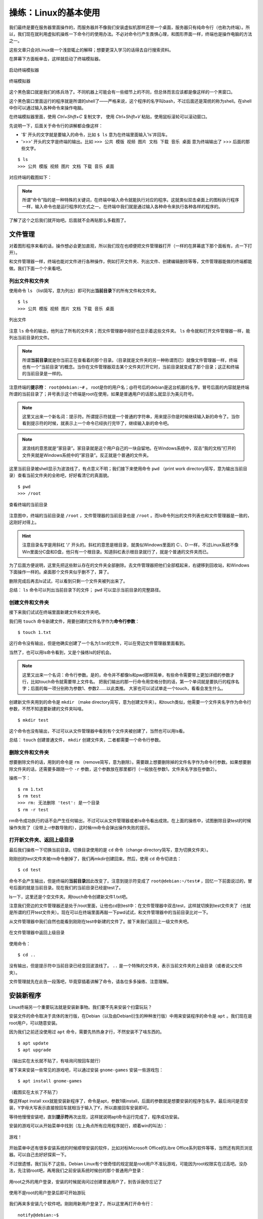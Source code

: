 操练：Linux的基本使用
======================

我们最终是要在服务器里面操作的，而服务器并不像我们安装虚拟机那样还带一个桌面，服务器只有纯命令行（也称为终端）。所以，我们现在就利用虚拟机操练一下命令行的使用办法。不必对命令行产生畏惧心理，和图形界面一样，终端也是操作电脑的方法之一。

这些文章只会对Linux做一个浅尝辄止的解释；想要更深入学习的话得去自行搜索资料。

在屏幕下方面板单击，这样就启动了终端模拟器。

.. figure:: pic/11-1.jpg
   :align: center

   启动终端模拟器

.. figure:: pic/11-2.jpg
   :align: center

   终端模拟器

这个黑色窗口就是我们的练兵场了。不同机器上可能会有一些细节上的不同，但总体而言应该都是像这样的一个黑窗口。

这个黑色窗口里面运行的程序就是所谓的shell了——严格来说，这个程序的名字叫bash，不过后面还是笼统的称为shell。在shell中你可以通过输入各种命令来操作电脑。

在终端模拟器里面，使用 `Ctrl+Shift+C` 复制文字， 使用 `Ctrl+Shift+V` 粘贴，使用鼠标滚轮可以滚动窗口。

先说明一下，后面关于命令行的讲解都会像这样：

- '$' 开头的文字就是要输入的命令，比如 ``$ ls`` 意为在终端里面输入'ls'并回车。
- '>>>' 开头的文字是终端的输出。比如 ``>>> 公共 模版 视频 图片 文档 下载 音乐 桌面`` 意为终端输出了 >>> 后面的那些文字。

::

  $ ls
  >>> 公共 模版 视频 图片 文档 下载 音乐 桌面

对应终端的截图如下：

.. figure:: pic/11-3.jpg
   :align: center

.. note::

   所谓“命令”指的是一种特殊的关键词，在终端中输入命令就能执行对应的程序。这就类似双击桌面上的图标执行程序一样，输入命令也是运行程序的方式之一。在终端中我们就是通过输入各种命令来执行各种各样的程序的。

了解了这个之后我们就开始吧。后面就不会再贴那么多截图了。

文件管理
---------

对着图形程序来看的话，操作想必会更加直观，所以我们现在也顺便把文件管理器打开（一样的在屏幕底下那个面板有，点一下打开）。

和文件管理器一样，终端也能对文件进行各种操作，例如打开文件夹、列出文件、创建编辑删除等等，文件管理器能做的终端都能做。我们下面一个个来看吧。

列出文件和文件夹
~~~~~~~~~~~~~~~~

使用命令 ``ls`` （list简写，意为列出）即可列出\ **当前目录**\ 下的所有文件和文件夹。

::

  $ ls
  >>> 公共 模版 视频 图片 文档 下载 音乐 桌面

.. figure:: pic/11-4.jpg
   :align: center

   列出文件

注意 ``ls`` 命令的输出，他列出了所有的文件夹；而文件管理器中刚好也显示着这些文件夹。 ``ls`` 命令就和打开文件管理器一样，能列出当前目录的文件。

.. note::

   所谓\ **当前目录**\ 就是你当前正在查看着的那个目录。（目录就是文件夹的另一种称谓而已）就像文件管理器一样，终端也有一个“当前目录”的概念。当你在文件管理器双击某个文件夹打开它时，当前目录就变成了那个目录；这正和终端的当前目录是一样的。

注意终端的\ **提示符**\ ： ``root@debian:~#`` 。 root是你的用户名；@符号后的debian是这台机器的名字。冒号后面的内容就是终端所谓的当前目录了；井号表示这个终端是root在使用，如果是普通用户的话那么就显示为美元符号。

.. note::

   这里又出来一个新名词：提示符。所谓提示符就是一个普通的字符串，用来提示你是时候继续输入新的命令了。当你看到提示符的时候，就表示上一个命令已经执行完毕了，继续输入新的命令吧。

.. note::

   波浪线的意思就是“家目录”。家目录就是这个用户自己的一块自留地。在Windows系统中，双击“我的文档”打开的文件夹就是Windows系统中的“家目录”。反正就是个普通的文件夹。

这里当前目录被shell显示为波浪线了，有点意义不明；我们接下来使用命令 ``pwd`` （print work directory简写，意为输出当前目录）查看当前文件夹的全称吧，好好看清它的真面貌。

::

   $ pwd
   >>> /root

.. figure:: pic/11-5.jpg
   :align: center

   查看终端的当前目录

注意图中，终端的当前目录是 ``/root`` ，文件管理器的当前目录也是 ``/root`` 。而ls命令列出的文件列表也和文件管理器是一致的，这刚好对得上。

.. hint::

   注意目录名字是用斜杠 '/' 开头的。斜杠的意思是根目录，就类似Windows里面的 C:\、D:\一样，不过Linux系统不像Win里面分C盘和D盘，他只有一个根目录。知道斜杠表示根目录就行了，就是个普通的文件夹而已。

为了后面方便说明，这里先把这些默认存在的文件夹全部删除。去文件管理器把他们全部框起来，右键移到回收站，和Windows下面操作一样的。桌面那个文件夹似乎删不了，算了。

删除完成后再去ls试试，可以看到只剩一个文件夹被列出来了。

总结： ``ls`` 命令可以列出当前目录下的文件； ``pwd`` 可以显示当前目录的完整路径。

创建文件和文件夹
~~~~~~~~~~~~~~~~

接下来我们试试在终端里面新建文件和文件夹吧。

我们用 ``touch`` 命令新建文件，用要创建的文件名字作为\ **命令行参数**\ ：

::

   $ touch 1.txt

这行命令没有输出，但是他确实创建了一个名为1.txt的文件，可以在旁边文件管理器里面看到。

当然了，也可以用ls命令看到，又是个操练ls的好机会。

.. note::

   这里又出来一个名词：命令行参数。是的，命令并不都像ls和pwd那样简单，有些命令需要带上更加详细的参数才行，比如touch命令就需要带上文件名。
   把我们输出的那一行命令用空格分割的话，第一个单词就是要执行的程序名字；后面的每一项分别称为参数1、参数2……以此类推。
   大家也可以试试单走一个touch，看看会发生什么。

创建新文件夹用到的命令是 ``mkdir`` （make directory简写，意为创建文件夹）。和touch类似，他需要一个文件夹名字作为命令行参数，不然不知道要新建的文件夹叫啥。

::

   $ mkdir test

这个命令也没有输出，不过可以从文件管理器中看到有个文件夹被创建了，当然也可以用ls看。

总结： ``touch`` 创建普通文件， ``mkdir`` 创建文件夹，二者都需要一个命令行参数。

删除文件和文件夹
~~~~~~~~~~~~~~~~~

想要删除文件的话，用到的命令是 ``rm`` （remove简写，意为删除）。需要跟上想要删除掉的文件名字作为命令行参数。如果想要删除文件夹的话，还需要多跟随一个 ``-r`` 参数，这个参数放在那里都行（一般放在参数1，文件夹名字放在参数2）。

操练一下：

::

   $ rm 1.txt
   $ rm test
   >>> rm: 无法删除 'test': 是一个目录
   $ rm -r test

rm命令成功执行的话不会产生任何输出，不过可以从文件管理器或者ls命令看出成效。在上面的操练中，试图删除目录test的时候操作失败了（没带上-r参数导致的），这时候rm命令会弹出操作失败的提示。

打开新文件夹、返回上级目录
~~~~~~~~~~~~~~~~~~~~~~~~~~~

最后我们操练一下切换当前目录。切换目录使用的是 ``cd`` 命令（change directory简写，意为切换文件夹）。

刚刚创的test文件夹被rm命令删掉了，我们再mkdir创建回来。然后，使用 ``cd`` 命令切进去：

::

   $ cd test

命令不会产生输出，但是终端的\ **当前目录**\ 因此改变了。注意到提示符变成了 ``root@debian:~/test#`` ，回忆一下前面说过的，冒号后面的就是当前目录。现在我们的当前目录已经是test了。

ls一下，这里还是个空文件夹。用touch命令创建新文件1.txt吧。

注意我们旁边的文件管理器还是处于/root里面，让他也cd到test中：在文件管理器中双击test，这样就切换到test文件夹了（也就是所谓的打开test文件夹）。现在可以在终端里面再敲一下pwd试试，和文件管理器中的当前目录比对一下。

从文件管理器中我们自然也能看到刚刚在test中新建的文件了。接下来我们返回上一级文件夹吧。

.. figure:: pic/11-6.jpg
   :align: center

   在文件管理器中返回上级目录

使用命令：

::

   $ cd ..

没有输出，但是提示符中当前目录已经变回波浪线了。 ``..`` 是一个特殊的文件夹，表示当前文件夹的上级目录（或者说父文件夹）。

文件管理就先在此告一段落吧，毕竟穿插着讲解了命令，请各位多多操练、注意理解。

安装新程序
----------

Linux终端另一个重要玩法就是安装新事物。我们要不先来安装个扫雷玩玩？

安装文件的命令取决于具体的发行版，在Debian（以及由Debian衍生的种种发行版）中用来安装程序的命令是 ``apt`` 。我们现在是root用户，可以随意安装。

因为我们之前还没使用过 ``apt`` 命令，需要先热热身才行，不然安装不了啥东西的。

::

   $ apt update
   $ apt upgrade

（输出实在太长就不贴了，有啥询问按回车就行）

接下来来安装一些常见的游戏吧，可以通过安装 ``gnome-games`` 安装一些游戏包：

::

   $ apt install gnome-games

（截图实在太长了不贴了）

像这样apt install xxx就能安装新程序了，命令是apt，参数1填install，后面的参数就是想要安装的程序包名字。最后询问是否安装，Y字母大写表示直接按回车就相当于输入了Y，所以直接回车安装即可。

等待他慢慢安装吧，直到\ **提示符**\ 再次出现，这样就说明apt命令运行完成了，程序成功安装。

.. hint

   为什么这个扫雷居然需要100多MB？原因在于他是Qt程序。在Linux中，图形程序的两大当家分别是GTK和Qt，而xfce桌面属于GTK派的，因此安装完xfce后没有带上任何Qt环境，所以apt还要为我们装上Qt环境后才能运行扫雷；这100多MB就是Qt的环境所占用的空间。这就好比运行新月杀还需要带上一堆Qt的dll文件一样。

安装的游戏可以从开始菜单中找到（左上角点所有应用程序就行，顺着win的叫法）：

.. figure:: pic/11-7.jpg
   :align: center

   游戏！

开始菜单中还有很多安装系统的时候顺带安装的软件，比如对标Microsoft Office的Libre Office系列软件等等，当然还有网页浏览器。可以自己去好好探索一下。

不过很遗憾，我们玩不了这些。Debian Linux有个很奇怪的规定就是root用户不准玩游戏，可能因为root权限实在过高吧。没办法，先注销root吧，再用我们之前安装系统时候创的那个普通用户登录：

.. figure:: pic/11-8.jpg
   :align: center

   用root之外的用户登录，安装的时候就询问过创建普通用户了，别告诉我你忘记了

.. figure:: pic/11-9.jpg
   :align: center

   使用不是root的用户登录后即可开始游玩

我们再来多安装几个软件吧。刚刚用新用户登录了，所以这里再打开命令行：

::

   notify@debian:~$

注意到和root时候的不同了吗？我们的用户名变了，提示符的井号也变成美元符号了，这些都说明我们现在作为普通用户操作着电脑。普通用户是不可以用apt安装程序的。

先使用命令 ``su`` （Switch user简写）切换到root，需要输入root的密码。Linux中有个约定的规定，在终端输出密码时，不会产生任何显示（连显示个星号都不会），所以你心里知道自己在输入密码就好。输入正确的root密码后按回车，这样我们就又回有root的终端了。

.. figure:: pic/11-10.jpg
   :align: center

   用su命令切换到root用户

注意切到root后的当前目录仍然是/home/notify，这是用户notify的家目录。用 ``cd ~`` 可以切换到自己的家目录，不过这里没有这么做的必要。我们还是用apt来多安装一些新鲜事物吧。

- ``cool-retro-term`` : 一个专门仿照复古风格的终端模拟器，可以玩玩看看，但在虚拟机估计很卡
- ``nano`` : 系统应该已经自带了，是个很好用的命令行文本编辑器，总之需要安装上
- ``htop`` : 界面华丽但同时操作简单的系统监控软件
- ``screen`` : 先安装上再说，后面要提到
- ``minetest`` : 一个开源的像素游戏引擎，其实基本上就是对标MC的游戏，新月杀从中借鉴了不少好思路——由于鼠标相关的问题别想在虚拟机玩耍了
- ``lua5.4`` : Lua 5.4主程序，安装后可以使用 ``lua`` 命令来操练Lua代码

当安装够了之后，就退出root返回到原先的用户吧。使用命令 ``exit`` 让当前用户下线，或者直接关掉终端窗口再开一个新的。

总结
-----

本文讲解了Linux终端的基本概念和一些常见的命令。

- **命令** ：用来操作终端的一些输入，可以执行相应程序
- **命令行参数** ：将命令用空格分开后，第一项是程序，之后的所有项都是参数
- **当前目录** ：终端当前所在的目录
- **家目录** ：被终端显示为波浪线的那个目录，随着用户的不同和不同
- **命令提示符** ：用来提示用户输入新命令的字符串
- ``ls`` ：用来列出当前目录下文件和文件夹的命令
- ``pwd`` ：用来显示当前目录的具体路径的命令
- ``touch`` ：用来创建普通文件的命令，需要参数
- ``mkdir`` ：用来创建文件夹的命令，需要参数
- ``rm`` ：用来删除文件或者文件夹的命令
- ``cd`` ：用来切换当前目录的命令
- ``apt`` ：用来安装新程序的命令
- ``su`` ：用来切换到root用户的命令，只有在root下才可以使用apt
